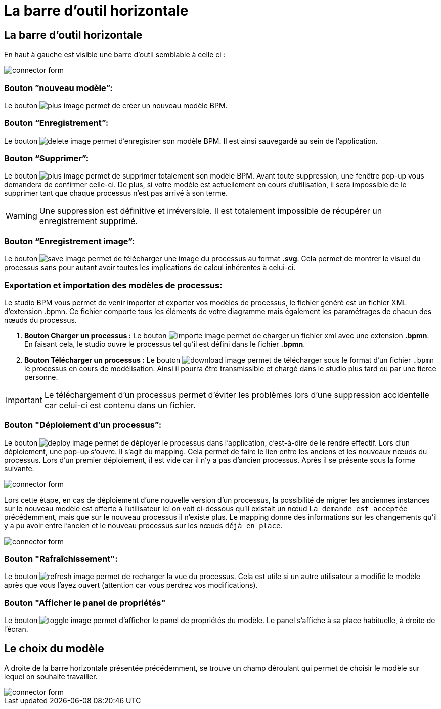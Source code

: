 = La barre d’outil horizontale
:toc-title:
:page-pagination:
:experimental:

== La barre d’outil horizontale

En haut à gauche est visible une barre d’outil semblable à celle ci :

image::bareOutil.png[connector form,align="left"]
=== Bouton ”nouveau modèle”:
Le bouton image:plus-icon.png[plus image] permet de créer un nouveau modèle BPM.

=== **Bouton “Enregistrement”:**
Le bouton image:save-icon.png[delete image]  permet d’enregistrer son modèle BPM. Il est ainsi sauvegardé au sein de l’application.

=== **Bouton “Supprimer”:**
Le bouton image:delete-icon.png[plus image] permet de supprimer totalement son modèle BPM. Avant toute suppression, une fenêtre pop-up vous demandera de confirmer celle-ci.
De plus, si votre modèle est actuellement en cours d’utilisation, il sera impossible de le supprimer tant que chaque processus n’est pas arrivé à son terme.

WARNING: Une suppression est définitive et irréversible. Il est totalement impossible de récupérer un enregistrement supprimé.

=== **Bouton “Enregistrement image”:**
Le bouton image:save-as-image-icon.png[save image] permet de télécharger une image du processus au format **.svg**. Cela permet de montrer le visuel du processus sans pour autant avoir toutes les implications de calcul inhérentes à celui-ci.

=== **Exportation et importation des modèles de processus:**
Le studio BPM vous permet de venir importer et exporter vos modèles de processus, le fichier généré est un fichier XML d’extension .bpmn.
Ce fichier comporte tous les éléments de votre diagramme mais également les paramétrages de chacun des nœuds du processus.

A. **Bouton btn:[Charger un processus] :**
Le bouton image:importer-icon.png[importe image] permet de charger un fichier xml avec une extension **.bpmn**. En faisant cela, le studio ouvre le processus tel qu’il est défini dans le fichier **.bpmn**.

B. **Bouton btn:[Télécharger un processus] :**
Le bouton image:dowload-icon.png[download image] permet de télécharger sous le format d’un fichier `.bpmn` le processus en cours de modélisation. Ainsi il pourra être transmissible et chargé dans le studio plus tard ou par une tierce personne.

IMPORTANT: Le téléchargement d’un processus permet d’éviter les problèmes lors d’une suppression accidentelle car celui-ci est contenu dans un fichier.


=== **Bouton "Déploiement d’un processus”:**
Le bouton image:deploy-icon.png[deploy image] permet de déployer le processus dans l’application, c'est-à-dire de le rendre effectif.
Lors d’un déploiement, une pop-up s’ouvre. Il s’agit du mapping. Cela permet de faire le lien entre les anciens et les nouveaux nœuds du processus. Lors d’un premier déploiement, il est vide car il n’y a pas d’ancien processus. Après il se présente sous la forme suivante.

image::nodeMapping.png[connector form,align="left"]

Lors cette étape, en cas de déploiement d’une nouvelle version d’un processus, la possibilité de migrer les anciennes instances sur le nouveau modèle est offerte à l’utilisateur
Ici on voit ci-dessous qu’il existait un nœud `La demande est acceptée` précédemment, mais que sur le nouveau processus il n’existe plus.
Le mapping donne des informations sur les changements qu’il y a pu avoir entre l’ancien et le nouveau processus sur les nœuds `déjà en place`.

image::nodeMapping-example.png[connector form,align="left"]

=== **Bouton "Rafraîchissement":**
Le bouton image:refresh-icon.png[refresh image] permet de recharger la vue du processus. Cela est utile si un autre utilisateur a modifié le modèle après que vous l’ayez ouvert (attention car vous perdrez vos modifications).

=== **Bouton "Afficher le panel de propriétés"**

Le bouton image:toggle-icon.png[toggle image] permet d’afficher le panel de propriétés du modèle.
Le panel s’affiche à sa place habituelle, à droite de l’écran.

== Le choix du modèle

A droite de la barre horizontale présentée précédemment, se trouve un champ déroulant qui permet de choisir le modèle sur lequel on souhaite travailler.

image::chooseModel.png[connector form,align="left"]

